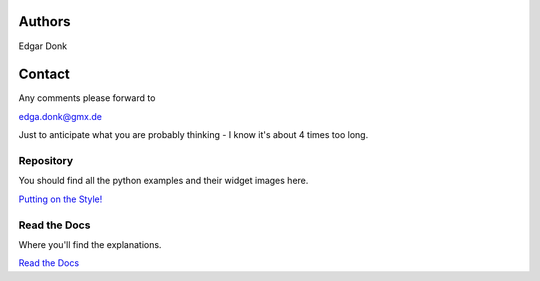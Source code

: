 .. _authors:

=======
Authors
=======

Edgar Donk

=======
Contact
=======

Any comments please forward to 

edga.donk@gmx.de

Just to anticipate what you are probably thinking - I know it's about 4 times 
too long.

Repository
==========

You should find all the python examples and their widget images here.

`Putting on the Style! <https://github.com/Edgar-Donk/tkinter.ttk.style/tree/master>`_


Read the Docs
=============

Where you'll find the explanations.

`Read the Docs <https://tkinterttkstyle.readthedocs.io/en/latest/index.html>`_


